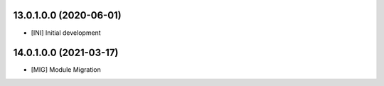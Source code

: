 13.0.1.0.0 (2020-06-01)
~~~~~~~~~~~~~~~~~~~~~~~

* [INI] Initial development

14.0.1.0.0 (2021-03-17)
~~~~~~~~~~~~~~~~~~~~~~~

* [MIG] Module Migration
